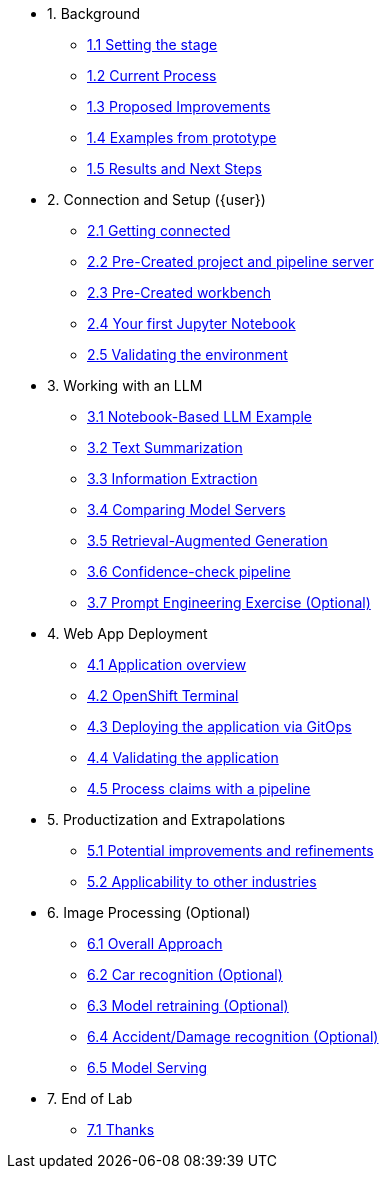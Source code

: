 * 1. Background
** xref:01-01-setting-stage.adoc[1.1 Setting the stage]
** xref:01-02-current-process.adoc[1.2 Current Process]
** xref:01-03-proposed-improvements.adoc[1.3 Proposed Improvements]
** xref:01-04-examples-from-prototype.adoc[1.4 Examples from prototype]
** xref:01-05-results.adoc[1.5 Results and Next Steps]

* 2. Connection and Setup ({user})
** xref:02-01-getting-connected.adoc[2.1 Getting connected]
** xref:02-02-auto-created-project.adoc[2.2 Pre-Created project and pipeline server]
// ** xref:02-02-diy-creating-project.adoc[2.2 (DIY) Creating your project and pipeline server]
** xref:02-03-auto-created-workbench.adoc[2.3 Pre-Created workbench]
// ** xref:02-03-diy-creating-workbench.adoc[2.3 (DIY) Creating your workbench]
** xref:02-04-first-jupyter-notebook.adoc[2.4 Your first Jupyter Notebook]
** xref:02-05-validating-env.adoc[2.5 Validating the environment]

* 3. Working with an LLM
** xref:03-01-notebook-based-llm.adoc[3.1 Notebook-Based LLM Example]
** xref:03-02-summarization.adoc[3.2 Text Summarization]
** xref:03-03-information-extractions.adoc[3.3 Information Extraction]
** xref:03-04-comparing-model-servers.adoc[3.4 Comparing Model Servers]
** xref:03-05-retrieval-augmented-generation.adoc[3.5 Retrieval-Augmented Generation]
** xref:03-06-confidence-check.adoc[3.6 Confidence-check pipeline]
** xref:03-07-prompt-engineering.adoc[3.7 Prompt Engineering Exercise (Optional)]

* 4. Web App Deployment
** xref:04-01-application.adoc[4.1 Application overview]
** xref:04-02-openshift-terminal.adoc[4.2 OpenShift Terminal]
** xref:04-03-web-app-deploy-application.adoc[4.3 Deploying the application via GitOps]
** xref:04-04-web-app-validating.adoc[4.4 Validating the application]
** xref:04-05-process-claims.adoc[4.5 Process claims with a pipeline]

* 5. Productization and Extrapolations
** xref:05-01-potential-imp-ref.adoc[5.1 Potential improvements and refinements]
** xref:05-02-applicability-other.adoc[5.2 Applicability to other industries]

* 6. Image Processing (Optional)
** xref:06-01-over-approach.adoc[6.1 Overall Approach]
** xref:06-02-car-recog.adoc[6.2 Car recognition (Optional)]
** xref:06-03-model-retraining.adoc[6.3 Model retraining (Optional)]
** xref:06-04-accident-recog.adoc[6.4 Accident/Damage recognition (Optional)]
** xref:06-05-model-serving.adoc[6.5 Model Serving]

* 7. End of Lab
** xref:07-01-end-of-lab.adoc[7.1 Thanks]
